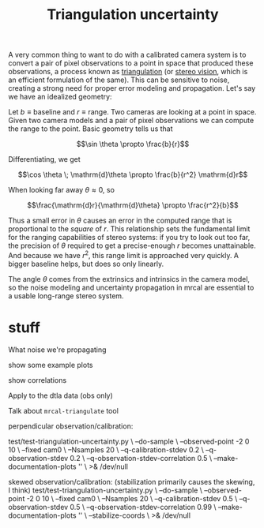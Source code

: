 #+TITLE: Triangulation uncertainty
#+OPTIONS: toc:t

A very common thing to want to do with a calibrated camera system is to convert
a pair of pixel observations to a point in space that produced these
observations, a process known as [[https://en.wikipedia.org/wiki/Triangulation_(computer_vision)][triangulation]] (or [[file:stereo.org][stereo vision]], which is an
efficient formulation of the same). This can be sensitive to noise, creating a
strong need for proper error modeling and propagation. Let's say we have an
idealized geometry:

[[file:figures/triangulation-symmetric.svg]]

Let $b \equiv \mathrm{baseline}$ and $r \equiv \mathrm{range}$. Two cameras are
looking at a point in space. Given two camera models and a pair of pixel
observations we can compute the range to the point. Basic geometry tells us that

\[\sin \theta \propto \frac{b}{r}\]

Differentiating, we get

\[\cos \theta \; \mathrm{d}\theta \propto \frac{b}{r^2} \mathrm{d}r\]

When looking far away $\theta \approx 0$, so

\[\frac{\mathrm{d}r}{\mathrm{d}\theta} \propto \frac{r^2}{b}\]


Thus a small error in $\theta$ causes an error in the computed range that is
proportional to the /square/ of $r$. This relationship sets the fundamental
limit for the ranging capabilities of stereo systems: if you try to look out too
far, the precision of $\theta$ required to get a precise-enough $r$ becomes
unattainable. And because we have $r^2$, this range limit is approached very
quickly. A bigger baseline helps, but does so only linearly.

The angle $\theta$ comes from the extrinsics and intrinsics in the camera model,
so the noise modeling and uncertainty propagation in mrcal are essential to a
usable long-range stereo system.

* stuff

What noise we're propagating

show some example plots

show correlations

Apply to the dtla data (obs only)

Talk about =mrcal-triangulate= tool



perpendicular observation/calibration:

test/test-triangulation-uncertainty.py \
  --do-sample \
  --observed-point -2 0 10 \
  --fixed cam0 \
  --Nsamples 20 \
  --q-calibration-stdev 0.2 \
  --q-observation-stdev 0.2 \
  --q-observation-stdev-correlation 0.5 \
  --make-documentation-plots '' \
  >& /dev/null





skewed observation/calibration:
(stabilization primarily causes the skewing, I think)
test/test-triangulation-uncertainty.py \
  --do-sample \
  --observed-point -2 0 10 \
  --fixed cam0 \
  --Nsamples 20 \
  --q-calibration-stdev 0.5 \
  --q-observation-stdev 0.5 \
  --q-observation-stdev-correlation 0.99 \
  --make-documentation-plots '' \
  --stabilize-coords \
  >& /dev/null

